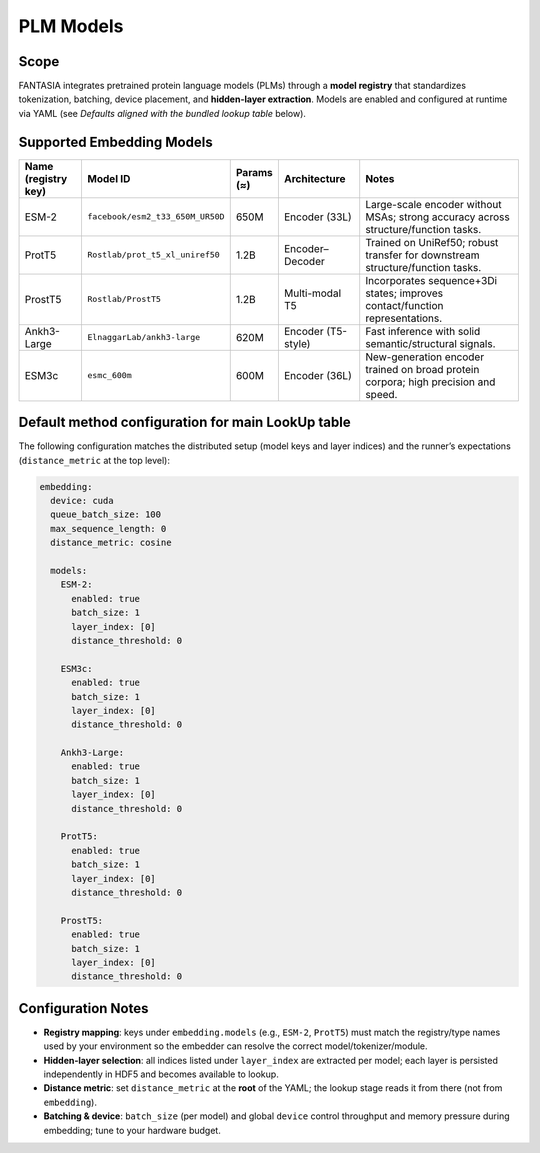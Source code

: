 PLM Models
==========

Scope
--------
FANTASIA integrates pretrained protein language models (PLMs) through a **model registry**
that standardizes tokenization, batching, device placement, and **hidden-layer extraction**.
Models are enabled and configured at runtime via YAML (see *Defaults aligned with the bundled
lookup table* below).

Supported Embedding Models
--------------------------

.. list-table::
   :header-rows: 1
   :widths: 14 32 10 18 36

   * - **Name (registry key)**
     - **Model ID**
     - **Params (≈)**
     - **Architecture**
     - **Notes**
   * - ESM-2
     - ``facebook/esm2_t33_650M_UR50D``
     - 650M
     - Encoder (33L)
     - Large-scale encoder without MSAs; strong accuracy across structure/function tasks.
   * - ProtT5
     - ``Rostlab/prot_t5_xl_uniref50``
     - 1.2B
     - Encoder–Decoder
     - Trained on UniRef50; robust transfer for downstream structure/function tasks.
   * - ProstT5
     - ``Rostlab/ProstT5``
     - 1.2B
     - Multi-modal T5
     - Incorporates sequence+3Di states; improves contact/function representations.
   * - Ankh3-Large
     - ``ElnaggarLab/ankh3-large``
     - 620M
     - Encoder (T5-style)
     - Fast inference with solid semantic/structural signals.
   * - ESM3c
     - ``esmc_600m``
     - 600M
     - Encoder (36L)
     - New-generation encoder trained on broad protein corpora; high precision and speed.

Default method configuration for main LookUp table
---------------------------------------------------------------------------------------
The following configuration matches the distributed setup (model keys and layer indices) and the
runner’s expectations (``distance_metric`` at the top level):

.. code-block:: yaml

    embedding:
      device: cuda
      queue_batch_size: 100
      max_sequence_length: 0
      distance_metric: cosine

      models:
        ESM-2:
          enabled: true
          batch_size: 1
          layer_index: [0]
          distance_threshold: 0

        ESM3c:
          enabled: true
          batch_size: 1
          layer_index: [0]
          distance_threshold: 0

        Ankh3-Large:
          enabled: true
          batch_size: 1
          layer_index: [0]
          distance_threshold: 0

        ProtT5:
          enabled: true
          batch_size: 1
          layer_index: [0]
          distance_threshold: 0

        ProstT5:
          enabled: true
          batch_size: 1
          layer_index: [0]
          distance_threshold: 0


Configuration Notes
-------------------
- **Registry mapping**: keys under ``embedding.models`` (e.g., ``ESM-2``, ``ProtT5``) must match the
  registry/type names used by your environment so the embedder can resolve the correct
  model/tokenizer/module.
- **Hidden-layer selection**: all indices listed under ``layer_index`` are extracted per model; each
  layer is persisted independently in HDF5 and becomes available to lookup.
- **Distance metric**: set ``distance_metric`` at the **root** of the YAML; the lookup stage reads it
  from there (not from ``embedding``).
- **Batching & device**: ``batch_size`` (per model) and global ``device`` control throughput and
  memory pressure during embedding; tune to your hardware budget.

